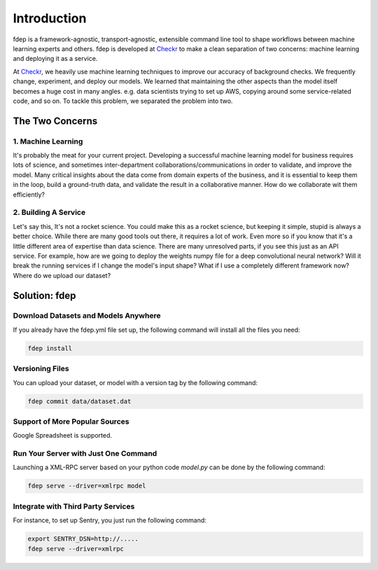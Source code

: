 Introduction
============

fdep is a framework-agnostic, transport-agnostic, extensible command line tool to shape workflows between machine learning experts and others. fdep is developed at Checkr_ to make a clean separation of two concerns: machine learning and deploying it as a service.

At Checkr_, we heavily use machine learning techniques to improve our accuracy of background checks. We frequently change, experiment, and deploy our models. We learned that maintaining the other aspects than the model itself becomes a huge cost in many angles. e.g. data scientists trying to set up AWS, copying around some service-related code, and so on. To tackle this problem, we separated the problem into two.

.. _Checkr: http://checkr.com/


The Two Concerns
----------------

1. Machine Learning
~~~~~~~~~~~~~~~~~~~

It's probably the meat for your current project. Developing a successful machine learning model for business requires lots of science, and sometimes inter-department collaborations/communications in order to validate, and improve the model. Many critical insights about the data come from domain experts of the business, and it is essential to keep them in the loop, build a ground-truth data, and validate the result in a collaborative manner. How do we collaborate wit them efficiently?


2. Building A Service
~~~~~~~~~~~~~~~~~~~~~

Let's say this, It's not a rocket science. You could make this as a rocket science, but keeping it simple, stupid is always a better choice. While there are many good tools out there, it requires a lot of work. Even more so if you know that it's a little different area of expertise than data science. There are many unresolved parts, if you see this just as an API service. For example, how are we going to deploy the weights numpy file for a deep convolutional neural network? Will it break the running services if I change the model's input shape? What if I use a completely different framework now? Where do we upload our dataset?


Solution: fdep
--------------

Download Datasets and Models Anywhere
~~~~~~~~~~~~~~~~~~~~~~~~~~~~~~~~~~~~~

If you already have the fdep.yml file set up, the following command will install all the files you need:

.. code:: bash

   fdep install


Versioning Files
~~~~~~~~~~~~~~~~

You can upload your dataset, or model with a version tag by the following command:

.. code:: bash

   fdep commit data/dataset.dat


Support of More Popular Sources
~~~~~~~~~~~~~~~~~~~~~~~~~~~~~~~

Google Spreadsheet is supported.


Run Your Server with Just One Command
~~~~~~~~~~~~~~~~~~~~~~~~~~~~~~~~~~~~~

Launching a XML-RPC server based on your python code `model.py` can be done by the following command:

.. code:: bash

   fdep serve --driver=xmlrpc model


Integrate with Third Party Services
~~~~~~~~~~~~~~~~~~~~~~~~~~~~~~~~~~~

For instance, to set up Sentry, you just run the following command:

.. code:: bash

   export SENTRY_DSN=http://.....
   fdep serve --driver=xmlrpc
